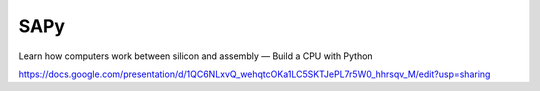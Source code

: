 SAPy
====

Learn how computers work between silicon and assembly — Build a CPU with Python

https://docs.google.com/presentation/d/1QC6NLxvQ_wehqtcOKa1LC5SKTJePL7r5W0_hhrsqv_M/edit?usp=sharing



